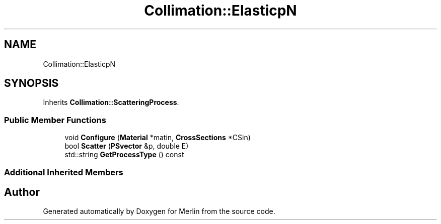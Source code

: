 .TH "Collimation::ElasticpN" 3 "Fri Aug 4 2017" "Version 5.02" "Merlin" \" -*- nroff -*-
.ad l
.nh
.SH NAME
Collimation::ElasticpN
.SH SYNOPSIS
.br
.PP
.PP
Inherits \fBCollimation::ScatteringProcess\fP\&.
.SS "Public Member Functions"

.in +1c
.ti -1c
.RI "void \fBConfigure\fP (\fBMaterial\fP *matin, \fBCrossSections\fP *CSin)"
.br
.ti -1c
.RI "bool \fBScatter\fP (\fBPSvector\fP &p, double E)"
.br
.ti -1c
.RI "std::string \fBGetProcessType\fP () const"
.br
.in -1c
.SS "Additional Inherited Members"


.SH "Author"
.PP 
Generated automatically by Doxygen for Merlin from the source code\&.
